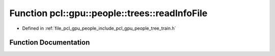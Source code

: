 .. _exhale_function_tree__train_8h_1ac6a5fcb82805222e552fb3a68389843a:

Function pcl::gpu::people::trees::readInfoFile
==============================================

- Defined in :ref:`file_pcl_gpu_people_include_pcl_gpu_people_tree_train.h`


Function Documentation
----------------------


.. doxygenfunction:: pcl::gpu::people::trees::readInfoFile(const std::string&, int&, Attrib&, double&, HistogramPair&)
